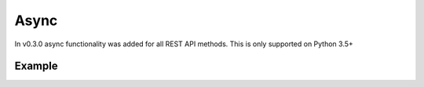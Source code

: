 Async
=====

In v0.3.0 async functionality was added for all REST API methods. This is only supported on Python 3.5+


Example
-------

.. code::python

    from idex.asyncio import AsyncClient

    address = '0x...'
    private_key = '0x...'
    loop = None

    async def main():
        global loop

        # initialise the client
        client = await AsyncClient.create(address, private_key)


        volume = await client.get_24hr_volume()

        orders = await client.get_open_orders('ETH_NPXS', address))

        print(json.dumps(await client.get_order_books(), indent=2))


    if __name__ == "__main__":
        # get a loop and switch from synchronous to async
        loop = asyncio.get_event_loop()
        loop.run_until_complete(main())